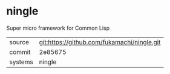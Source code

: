 * ningle

Super micro framework for Common Lisp

|---------+---------------------------------------------|
| source  | git:https://github.com/fukamachi/ningle.git |
| commit  | 2e85675                                            |
| systems | ningle                                      |
|---------+---------------------------------------------|
